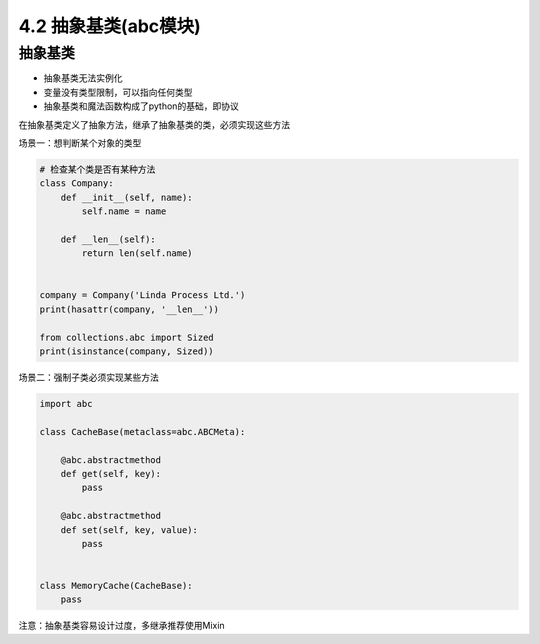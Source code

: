 ===============================
4.2 抽象基类(abc模块)
===============================

--------------------
抽象基类
--------------------

- 抽象基类无法实例化
- 变量没有类型限制，可以指向任何类型
- 抽象基类和魔法函数构成了python的基础，即协议

在抽象基类定义了抽象方法，继承了抽象基类的类，必须实现这些方法

场景一：想判断某个对象的类型

.. code-block:: py

    # 检查某个类是否有某种方法
    class Company:
        def __init__(self, name):
            self.name = name

        def __len__(self):
            return len(self.name)


    company = Company('Linda Process Ltd.')
    print(hasattr(company, '__len__'))

    from collections.abc import Sized
    print(isinstance(company, Sized))



场景二：强制子类必须实现某些方法

.. code-block:: py

    import abc

    class CacheBase(metaclass=abc.ABCMeta):

        @abc.abstractmethod
        def get(self, key):
            pass

        @abc.abstractmethod
        def set(self, key, value):
            pass


    class MemoryCache(CacheBase):
        pass



注意：抽象基类容易设计过度，多继承推荐使用Mixin

